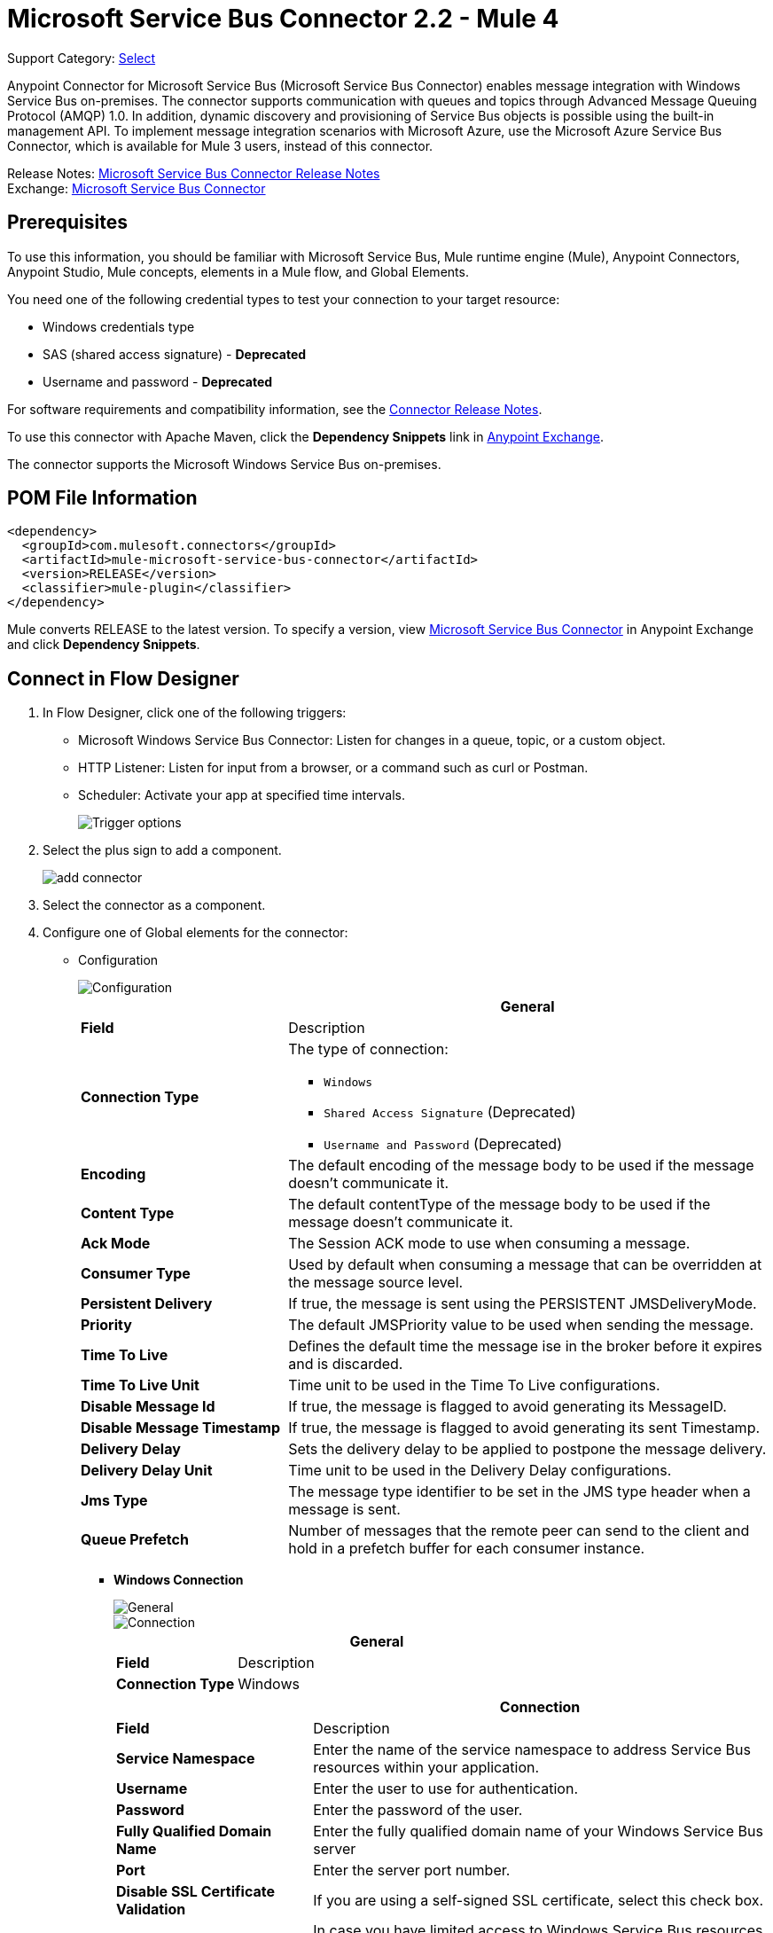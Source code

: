 = Microsoft Service Bus Connector 2.2 - Mule 4
:page-aliases: connectors::ms-dynamics/ms-service-bus-connector.adoc

Support Category: https://www.mulesoft.com/legal/versioning-back-support-policy#anypoint-connectors[Select]

Anypoint Connector for Microsoft Service Bus (Microsoft Service Bus Connector) enables message integration with Windows Service Bus on-premises. The connector supports communication with queues and topics through Advanced Message Queuing Protocol (AMQP) 1.0. In addition, dynamic discovery and provisioning of Service Bus objects is possible using the built-in management API.
To implement message integration scenarios with Microsoft Azure, use the Microsoft Azure Service Bus Connector, which is available for Mule 3 users, instead of this connector.

Release Notes: xref:release-notes::connector/ms-service-bus-connector-release-notes-mule-4.adoc[Microsoft Service Bus Connector Release Notes] +
Exchange: https://www.mulesoft.com/exchange/com.mulesoft.connectors/mule-microsoft-service-bus-connector/[Microsoft Service Bus Connector]

== Prerequisites

To use this information, you should be familiar with Microsoft Service Bus, Mule runtime engine (Mule), Anypoint Connectors, Anypoint Studio, Mule concepts, elements in a Mule flow, and Global Elements.

You need one of the following credential types to test your connection to your target resource:

* Windows credentials type
* SAS (shared access signature) - *Deprecated*
* Username and password  - *Deprecated*

For software requirements and compatibility
information, see the xref:release-notes::connector/ms-service-bus-connector-release-notes-mule-4.adoc[Connector Release Notes].

To use this connector with Apache Maven, click the *Dependency Snippets* link in https://www.mulesoft.com/exchange/com.mulesoft.connectors/mule-microsoft-service-bus-connector/[Anypoint Exchange].

The connector supports the Microsoft Windows Service Bus on-premises.

== POM File Information

[source,xml,linenums]
----
<dependency>
  <groupId>com.mulesoft.connectors</groupId>
  <artifactId>mule-microsoft-service-bus-connector</artifactId>
  <version>RELEASE</version>
  <classifier>mule-plugin</classifier>
</dependency>
----

Mule converts RELEASE to the latest version. To specify a version, view
https://www.mulesoft.com/exchange/com.mulesoft.connectors/mule-microsoft-service-bus-connector/[Microsoft Service Bus Connector]
in Anypoint Exchange and click *Dependency Snippets*.

== Connect in Flow Designer

. In Flow Designer, click one of the following triggers:
* Microsoft Windows Service Bus Connector: Listen for changes in a queue, topic, or a custom object.
* HTTP Listener: Listen for input from a browser, or a command such as curl or Postman.
* Scheduler: Activate your app at specified time intervals.
+
image::ms-service-bus-trigger.png[Trigger options]
+
. Select the plus sign to add a component.
+
image::ms-service-bus-plus-sign.png[add connector]
+
. Select the connector as a component.
. Configure one of Global elements for the connector:
+
** Configuration
+
image::ms-service-bus-config.png[Configuration]
+
[%header,cols="30s,70a"]
|===
| | General
|Field |Description
|Connection Type a| The type of connection:

* `Windows`
* `Shared Access Signature` (Deprecated)
* `Username and Password` (Deprecated)

|Encoding | The default encoding of the message body to be used if the message doesn't communicate it.
|Content Type | The default contentType of the message body to be used if the message doesn't communicate it.
|Ack Mode | The Session ACK mode to use when consuming a message.
|Consumer Type | Used by default when consuming a message that can be overridden at the message source level.
|Persistent Delivery | If true, the message is sent using the PERSISTENT JMSDeliveryMode.
|Priority | The default JMSPriority value to be used when sending the message.
|Time To Live | Defines the default time the message ise in the broker before it expires and is discarded.
|Time To Live Unit | Time unit to be used in the Time To Live configurations.
|Disable Message Id | If true, the message is flagged to avoid generating its MessageID.
|Disable Message Timestamp | If true, the message is flagged to avoid generating its sent Timestamp.
|Delivery Delay | Sets the delivery delay to be applied to postpone the message delivery.
|Delivery Delay Unit | Time unit to be used in the Delivery Delay configurations.
|Jms Type | The message type identifier to be set in the JMS type header when a message is sent.
|Queue Prefetch | Number of messages that the remote peer can send to the client and hold in a prefetch buffer for each consumer instance.
|===
+
* *Windows Connection*
+
image::ms-service-bus-windows-2.png[General]
+
image::ms-service-bus-windows-1.png[Connection]
+
[%header,cols="30s,70a"]
|===
| | General
|Field |Description
|Connection Type | Windows

|===
+
[%header,cols="30s,70a"]
|===
| | Connection
|Field |Description
|Service Namespace |Enter the name of the service namespace to address Service Bus resources within your application.
|Username |Enter the user to use for authentication.
|Password |Enter the password of the user.
|Fully Qualified Domain Name |Enter the fully qualified domain name of your Windows Service Bus server
|Port |Enter the server port number.
|Disable SSL Certificate Validation |If you are using a self-signed SSL certificate, select this check box.
|Skip connectivity test |In case you have limited access to Windows Service Bus resources and you want to skip the connectivity test performed at startup you need to set this setting to true.
|===

=== Connector-Specific Input Source

Microsoft Service Bus Connector has one connector-specific input source (trigger) named `Listener`. To configure this input source in Flow Designer:

. Click the trigger card for the *Listener* trigger.
. In the *Reply To* section, enter the destination for the message.
. In the *Destination information* section, select a value for the *Destination Type* field to indicate whether the trigger listens for new or modified queues, topics, or a custom destination type.
. Enter values for these parameters:
+
[%header,cols="30s,70a"]
|===
|Field |Description
|Source Type | Indicates whether to retrieve messages from a queue or topic
|Destination | Name of the destination queue, topic, or custom destination type from which messages are retrieved
|Subscription | Name of the subscription to use when subscribing to topics. If the destination is a queue, select `NONE`.
|===
. Optionally enter values for the other parameters.

== Add the Connector to a Studio Project

Anypoint Studio provides two ways to add the connector to your Studio project: from the Exchange button in the Studio taskbar or from the Mule Palette view.

=== Add the Connector Using Exchange

. In Studio, create a Mule project.
. Click the Exchange icon *(X)* in the upper-left of the Studio task bar.
. In Exchange, click *Login* and supply your Anypoint Platform username and password.
. In Exchange, search for "service bus".
. Select the connector and click *Add to project*.
. Follow the prompts to install the connector.

=== Add the Connector in Studio

. In Studio, create a Mule project.
. In the Mule Palette view, click *(X) Search in Exchange*.
. In *Add Modules to Project*, type "service bus" in the search field.
. Click this connector's name in *Available modules*.
. Click *Add*.
. Click *Finish*.

=== Configure in Studio

. Drag a connector's operation to the Studio Canvas.
. Configure the Global element for the connector.
+
Configuration values for each Connection type are the same as in the To Connect in Design Center section.

image::ms-service-bus-studio-1.png[General]

== Get Queue List Use Case

This use case retrieves a list of existing queues in a specific namespace. It returns the list in JSON format.

image::ms-service-bus-flow.png[General]

. Create a new Mule application in Studio and select HTTP Listener as a source in the new flow.
. Add a new HTTP Listener configuration global element:
+
. Specify the Host and Port parameters with the following values:
+
[%header,cols="30s,70a"]
|===
|Parameter |Value
|Host |0.0.0.0
|Port |8081
|===
+
. Click Save.
. Assign the new global configuration to HTTP Listener.
. Complete the HTTP Listener path with the value `/servicebus`.
. Drag a new Service Bus component operation into the flow.
. Configure the Service Bus connector global element with its environment values.
. Add a transform message before the connector and add an output like this:
+
[source,dataweave,linenums]
----
%dw 2.0
output application/json
---
payload
----
+
. Save and run the project as a Mule application.
+
To test the app, navigate to `+http://127.0.0.1:8081/servicebus+`.

XML flow:

[source,xml,linenums]
----
<?xml version="1.0" encoding="UTF-8"?>

<mule xmlns:ee="http://www.mulesoft.org/schema/mule/ee/core"
xmlns:servicebus="http://www.mulesoft.org/schema/mule/servicebus"
	xmlns:http="http://www.mulesoft.org/schema/mule/http"
	xmlns="http://www.mulesoft.org/schema/mule/core"
	xmlns:doc="http://www.mulesoft.org/schema/mule/documentation"
	xmlns:xsi="http://www.w3.org/2001/XMLSchema-instance"
	xsi:schemaLocation="http://www.mulesoft.org/schema/mule/core
	http://www.mulesoft.org/schema/mule/core/current/mule.xsd
http://www.mulesoft.org/schema/mule/http
http://www.mulesoft.org/schema/mule/http/current/mule-http.xsd
http://www.mulesoft.org/schema/mule/servicebus
http://www.mulesoft.org/schema/mule/servicebus/current/mule-servicebus.xsd
http://www.mulesoft.org/schema/mule/ee/core
http://www.mulesoft.org/schema/mule/ee/core/current/mule-ee.xsd">
	<configuration-properties file="mule-app.properties" />
	<http:listener-config name="HTTP_Listener_config" doc:name="HTTP Listener config" >
		<http:listener-connection host="0.0.0.0" port="8081" />
	</http:listener-config>
	<servicebus:config name="Servicebus_Config" doc:name="Servicebus Config" >
		<servicebus:windows-connection
		namespace="${config.namespace}"
		username="${config.username}"
		password="${config.password}"
		fqdn="${config.fqdn}" />
	</servicebus:config>
	<flow name="servicebusFlow">
		<http:listener doc:name="Listener" config-ref="HTTP_Listener_config"
		path="/servicebus"/>
		<servicebus:queues-list doc:name="Queues list" config-ref="Servicebus_Config"/>
		<ee:transform doc:name="Object to JSON">
			<ee:message >
				<ee:set-payload ><![CDATA[%dw 2.0
output application/json
---
payload]]></ee:set-payload>
			</ee:message>
		</ee:transform>
	</flow>
</mule>
----

== Service Bus Authentication

For sending and receiving messages through the Service Bus connector, the authentication is performed through AMQP.

For the REST Management API, the authentication scheme differs based on the Microsoft Service Bus version. The Windows Service Bus uses OAuth.

[NOTE]
The Windows Service Bus uses a self-signed SSL certificate to secure the communication via AMQP and HTTPS. The connector won’t run if this certificate is not locally imported in the box running Mule, unless the Ignore SSL warning check is enabled.

To enable the SSL checks, the certificate must be imported following these steps:

. Use the PowerShell cmdlet https://msdn.microsoft.com/library/azure/jj248762%28v=azure.10%29.aspx[Get-SBAutoGeneratedCA] to download the certificate locally in the box running the Windows Service Bus. For the purposes of this tutorial, assume the certificate file is exported to _%temp%\AutoGeneratedCA.cer_.
. Go to _%programfiles%\Java\jre7_. Verify that the _bin\keytool.exe_ tool exists, and that _lib\security\cacerts_ exists. Note that you must be running as Administrator in order to perform a certificate import with Keytool.exe. Otherwise, an Access Denied error is generated.
. Enter the following command: bin\keytool.exe –list –keystore lib\security\cacerts
. Import the autogenerated Service Bus certificate by running the following command:  bin\keytool.exe –importcert –alias AppServerGeneratedSBCA –file %temp%\AutoGeneratedCA.cer –keystore lib\security\cacerts –v
. Enter the password when prompted (the default is “changeit”).  If you do not know the password, you cannot perform the import.  When the tool asks you whether to trust the certificate, enter Y (Yes).

== Using Restricted Access Policies

In cases where you have restrict access to your resources, having a security policy with permissions just at resource level, the connector cannot perform the `connectivity test` when it is starting up as this targets the root level of your namespace which might be forbidden due to the customized policy applied to the `shared access key`. For these scenarios, you need to skip the connectivity test with the configuration option available to this purpose, otherwise connetor's startup fails.

[log-requests-responses]]
== Log Requests and Responses

To log requests and responses when using the connector, configure a logger by adding this line to the `Loggers` element of the `log4j2.xml` configuration file for the Mule app:

[source,xml,linenums]
----
<AsyncLogger name="org.springframework.web.client"
   level="DEBUG"/>
----

The following example shows the `Loggers` element with the `AsyncLogger` line added:

[source,xml,linenums]
----
<?xml version="1.0" encoding="UTF-8"?>
<Configuration status="WARN">
	<Appenders>
	    <Console name="Console" target="SYSTEM_OUT">
	    	<PatternLayout pattern="%d{HH:mm:ss.SSS} [%t] %-5level %logger{36} - %msg%n"/>
		</Console>
	</Appenders>
	<Loggers>
		<AsyncLogger name="org.springframework.web.client" level="DEBUG" additivity="false">
			<appender-ref ref="Console" level="debug"/>
		</AsyncLogger>
	</Loggers>
</Configuration>
----

You can view the app log  as follows:

* If you’re running the app from the Anypoint Platform, the output is visible in the Anypoint Studio console window.

* If you’re running the app using Mule from the command line, the app log is visible in your OS console.

Unless the log file path was customized in the app’s log file (`log4j2.xml`), you can also view the app log in this default location:

`MULE_HOME/logs/<app-name>.log`

For more information about the app log, see xref:mule-runtime::logging-in-mule.adoc[Configuring Logging].

== Windows Service Bus AMQP Use Case

This use case contains the following flows that send and receive messages for topics and queues:

* `load-http-form-flow`
+
Provides a web form for entering the parameters for messages.
+
* `topic-endpoint-flow`
+
Receives messages through the `load-http-form-flow`, stores each message as the payload, converts each message to a Java object, and sends each message to the destination topic.
+
* `queue-endpoint-flow`
+
Receives messages through the `load-http-form-flow`, stores each message as the payload, converts each message to a Java object, and sends each message to the destination queue.
+
* `queue-receive-flow`
+
Listens for, receives, and logs messages from the specified queue.
+
* `topic-receive-flow`
+
Listens for, receives, and logs messages from the specified topic.

image::ms-service-bus-demo-1.png[Studio 7 flows for the Windows Service Bus AMQP demo]

XML for this flow:

[source,xml,linenums]
----
<?xml version="1.0" encoding="UTF-8"?>

<mule xmlns:ee="http://www.mulesoft.org/schema/mule/ee/core"
xmlns:servicebus="http://www.mulesoft.org/schema/mule/servicebus"
xmlns:http="http://www.mulesoft.org/schema/mule/http"
xmlns="http://www.mulesoft.org/schema/mule/core"
xmlns:doc="http://www.mulesoft.org/schema/mule/documentation"
xmlns:xsi="http://www.w3.org/2001/XMLSchema-instance"
xsi:schemaLocation="http://www.mulesoft.org/schema/mule/core
http://www.mulesoft.org/schema/mule/core/current/mule.xsd
http://www.mulesoft.org/schema/mule/http
http://www.mulesoft.org/schema/mule/http/current/mule-http.xsd
http://www.mulesoft.org/schema/mule/servicebus
http://www.mulesoft.org/schema/mule/servicebus/current/mule-servicebus.xsd
http://www.mulesoft.org/schema/mule/ee/core
http://www.mulesoft.org/schema/mule/ee/core/current/mule-ee.xsd">
	<configuration-properties file="mule-app.properties" doc:name="Configuration properties"/>
	<http:listener-config name="HTTP_Listener_config" doc:name="HTTP Listener config">
		<http:listener-connection host="0.0.0.0" port="8081" />
	</http:listener-config>
	<servicebus:config name="Microsoft_Service_Bus_Config" doc:name="Microsoft Service Bus Config">
		<servicebus:windows-connection
			namespace="${windows.namespace}"
			username="${windows.username}"
			password="${windows.password}"
			fqdn="${windows.fqdn}"
			port="${windows.port}"/>
	</servicebus:config>
	<flow name="load-http-form-flow">
		<http:listener doc:name="Root Endpoint" config-ref="HTTP_Listener_config"
			path="/" />
		<parse-template doc:name="Web Form" location="form.html" />
	</flow>
	<flow name="queue-endpoint-flow">
		<http:listener doc:name="Queue Endpoint" config-ref="HTTP_Listener_config"
			path="/pushMessageQueue" />
		<ee:transform doc:name="Convert Payload to Java Object">
			<ee:message>
				<ee:set-payload><![CDATA[%dw 2.0
output application/java
---
payload]]></ee:set-payload>
			</ee:message>
		</ee:transform>
		<servicebus:queue-send doc:name="Queue send" config-ref="Microsoft_Service_Bus_Config"
			destinationQueue="#[payload.queue]">
			<servicebus:message >
				<servicebus:body ><![CDATA[#[payload.message]]]></servicebus:body>
			</servicebus:message>
		</servicebus:queue-send>
	</flow>
	<flow name="topic-endpoint-flow">
		<http:listener doc:name="Topic Endpoint" config-ref="HTTP_Listener_config"
			path="/pushMessageTopic"/>
		<ee:transform doc:name="Convert Payload to Java Object">
			<ee:message >
				<ee:set-payload ><![CDATA[%dw 2.0
output application/java
---
payload]]></ee:set-payload>
			</ee:message>
		</ee:transform>
		<servicebus:topic-send doc:name="Topic send" config-ref="Microsoft_Service_Bus_Config"
			destinationTopic="#[payload.topic]"
			transactionalAction="NOT_SUPPORTED"
			sendCorrelationId="AUTO">
			<servicebus:message >
				<servicebus:body ><![CDATA[#[payload.message]]]></servicebus:body>
			</servicebus:message>
		</servicebus:topic-send>
	</flow>
	<flow name="queue-receive-flow">
		<servicebus:listener
			sourceType="Queue"
			destination="${queue.name}"
			doc:name="Queue receive"
			config-ref="Microsoft_Service_Bus_Config"
			ackMode="AUTO" subscription="NONE"
			numberOfConsumers="1"/>
		<logger level="INFO" doc:name="Log the message" message="#[payload]"/>
	</flow>
	<flow name="topic-receive-flow">
		<servicebus:listener sourceType="Topic" doc:name="Topic receive"
			config-ref="Microsoft_Service_Bus_Config"
			ackMode="AUTO" destination="${topic.name}"
			subscription="${subscription.name}"/>
		<logger level="INFO" doc:name="Log the message" message="#[payload]"/>
	</flow>
</mule>
----

== Windows Service Bus Management Use Case

This use case contains flows that create topics, subscriptions, and rules:

* `service-bus-management-demoFlow`
+
Creates a topic by following these steps:

. Creates the topic description as specified and stores it as the payload.
. Creates the topic using the stored configuration from the previous step and the topic namespace, obtained from variable `topic.name`.
. Converts the newly created topic to a JSON object.
. Logs the JSON object.
+
* `service-bus-management-demoFlow1`
+
Creates a subscription by following these steps:

. Creates the subscription description as specified and stores it as the payload.
. Creates the subscription using the stored configuration from the previous step, the subscription name from the variable `subscription.name`, and the topic name from the variable `topic.name`.
. Converts the newly created subscription to a JSON object.
. Logs the JSON object.
+
* `service-bus-management-demoFlow2`
+
Creates a rule by following these steps:

. Creates a rule with the specified configuration and stores it as the payload.
. Creates the rule using the stored configuration from the previous step, the rule name from the variable `rule.name`, the subscription name from the variable `subscription.name`, and the topic name from the variable `topic.name`.
. Converts the newly created rule to a JSON object.
. Logs the JSON object.

image::ms-service-bus-demo-2.png[Service Bus Management Studio 7 Flow]

XML flow:

[source,xml,linenums]
----
<?xml version="1.0" encoding="UTF-8"?>

<mule xmlns:ee="http://www.mulesoft.org/schema/mule/ee/core"
xmlns:servicebus="http://www.mulesoft.org/schema/mule/servicebus"
	xmlns:http="http://www.mulesoft.org/schema/mule/http"
	xmlns="http://www.mulesoft.org/schema/mule/core"
	xmlns:doc="http://www.mulesoft.org/schema/mule/documentation"
	xmlns:xsi="http://www.w3.org/2001/XMLSchema-instance"
	xsi:schemaLocation="http://www.mulesoft.org/schema/mule/core
	http://www.mulesoft.org/schema/mule/core/current/mule.xsd
http://www.mulesoft.org/schema/mule/http
http://www.mulesoft.org/schema/mule/http/current/mule-http.xsd
http://www.mulesoft.org/schema/mule/servicebus
http://www.mulesoft.org/schema/mule/servicebus/current/mule-servicebus.xsd
http://www.mulesoft.org/schema/mule/ee/core
http://www.mulesoft.org/schema/mule/ee/core/current/mule-ee.xsd">
	<configuration-properties file="mule-app.properties"
	doc:name="Configuration properties"/>
	<http:listener-config name="HTTP_Listener_config"
	doc:name="HTTP Listener config">
		<http:listener-connection host="0.0.0.0" port="8081" />
	</http:listener-config>
	<servicebus:config name="Microsoft_Service_Bus_Config" doc:name="Microsoft Service Bus Config">
		<servicebus:windows-connection
			namespace="${windows.namespace}"
			username="${windows.username}"
			password="${windows.password}"
			fqdn="${windows.fqdn}"
			port="${windows.port}"/>
	</servicebus:config>
	<flow name="service-bus-management-demoFlow">
		<http:listener doc:name="Topic Create Endpoint"
		config-ref="HTTP_Listener_config"
		path="/topic"/>
		<ee:transform doc:name="Set ServiceBusTopicDescription">
			<ee:message >
				<ee:set-payload ><![CDATA[%dw 2.0
output application/java
---
{
	defaultMessageTimeToLive: "P10675199DT2H48M5.4775807S",
	duplicateDetectionHistoryTimeWindow: "PT10M",
	enableBatchedOperations: false,
	maxSizeInMegabytes: 1024,
	requiresDuplicateDetection: false,
	sizeInBytes: null
} as Object {
	class : "com.mulesoft.connectors.microsoft.servicebus.extension.api.entity.ServiceBusTopicDescription"
}]]></ee:set-payload>
			</ee:message>
		</ee:transform>
		<servicebus:topic-create doc:name="Topic create"
		config-ref="Microsoft_Service_Bus_Config"
		topicPath="${topic.name}">
		</servicebus:topic-create>
		<ee:transform doc:name="Object to Json">
			<ee:message >
				<ee:set-payload ><![CDATA[%dw 2.0
output application/json
---
{
	author: payload.author,
	id: payload.id,
	title: payload.title
}]]></ee:set-payload>
			</ee:message>
		</ee:transform>
		<logger level="INFO" doc:name="Logger" message="#[payload]"/>
	</flow>
	<flow name="service-bus-management-demoFlow1">
		<http:listener doc:name="Subscription Create Endpoint"
		config-ref="HTTP_Listener_config"
		path="/subscription"/>
		<ee:transform doc:name="Set ServiceBusSubscriptionDescription">
			<ee:message >
				<ee:set-payload ><![CDATA[%dw 2.0
output application/java
---
{
	lockDuration: "PT4M",
	requiresSession: false,
	deadLetteringOnMessageExpiration: false,
	deadLetteringOnFilterEvaluationExceptions: null,
	enableBatchedOperations: false,
	defaultMessageTimeToLive: "P10675199DT2H48M5.4775807S",
	maxDeliveryCount: null
} as Object {
	class : "com.mulesoft.connectors.microsoft.servicebus.extension.api.entity.ServiceBusSubscriptionDescription"
}]]></ee:set-payload>
			</ee:message>
		</ee:transform>
		<servicebus:subscription-create
		topicPath="${topic.name}"
		doc:name="Subscription create"
		config-ref="Microsoft_Service_Bus_Config"
		subscriptionPath="${subscription.name}"/>
		<ee:transform doc:name="Object to Json">
			<ee:message >
				<ee:set-payload ><![CDATA[%dw 2.0
output application/json
---
{
	linik: payload.link,
	id: payload.id,
	title: payload.title
}]]></ee:set-payload>
			</ee:message>
		</ee:transform>
		<logger level="INFO" doc:name="Logger" message="#[payload]"/>
	</flow>
	<flow name="service-bus-management-demoFlow2">
		<http:listener doc:name="Rule Create Endpoint"
		config-ref="HTTP_Listener_config"
		path="/rule"/>
		<ee:transform doc:name="Set ServiceBusRuleDescription">
			<ee:message >
				<ee:set-payload ><![CDATA[%dw 2.0
output application/java
---
{
	action: {
		sqlExpression: "set MyProperty2 = 'ABC'",
		"type": "SqlRuleAction"
	},
	filter: {
		correlationId: null,
		sqlExpression: "property1 = 'ok'",
		"type": "SqlFilter"
	}
} as Object {
	class : "com.mulesoft.connectors.microsoft.servicebus.extension.api.entity.ServiceBusRuleDescription"
}]]></ee:set-payload>
			</ee:message>
		</ee:transform>
		<servicebus:rule-create topicPath="${topic.name}" doc:name="Rule create"
		config-ref="Microsoft_Service_Bus_Config" rulePath="${rule.name}"
		subscriptionPath="${subscription.name}"/>
		<ee:transform doc:name="Object to Json">
			<ee:message >
				<ee:set-payload ><![CDATA[%dw 2.0
output application/json
---
{
	link: payload.link,
	id: payload.id,
	title: payload.title
}]]></ee:set-payload>
			</ee:message>
		</ee:transform>
		<logger level="INFO" doc:name="Logger" message="#[payload]"/>
	</flow>
</mule>
----

== See Also

* xref:connectors::introduction/introduction-to-anypoint-connectors.adoc[Introduction to Anypoint Connectors]
* xref:connectors::introduction/intro-use-exchange.adoc[Use Exchange to Discover Connectors, Templates, and Examples]
* https://www.mulesoft.com/exchange/com.mulesoft.connectors/mule-microsoft-service-bus-connector/[Microsoft Service Bus Connector on Exchange]
* https://help.mulesoft.com[MuleSoft Help Center]
